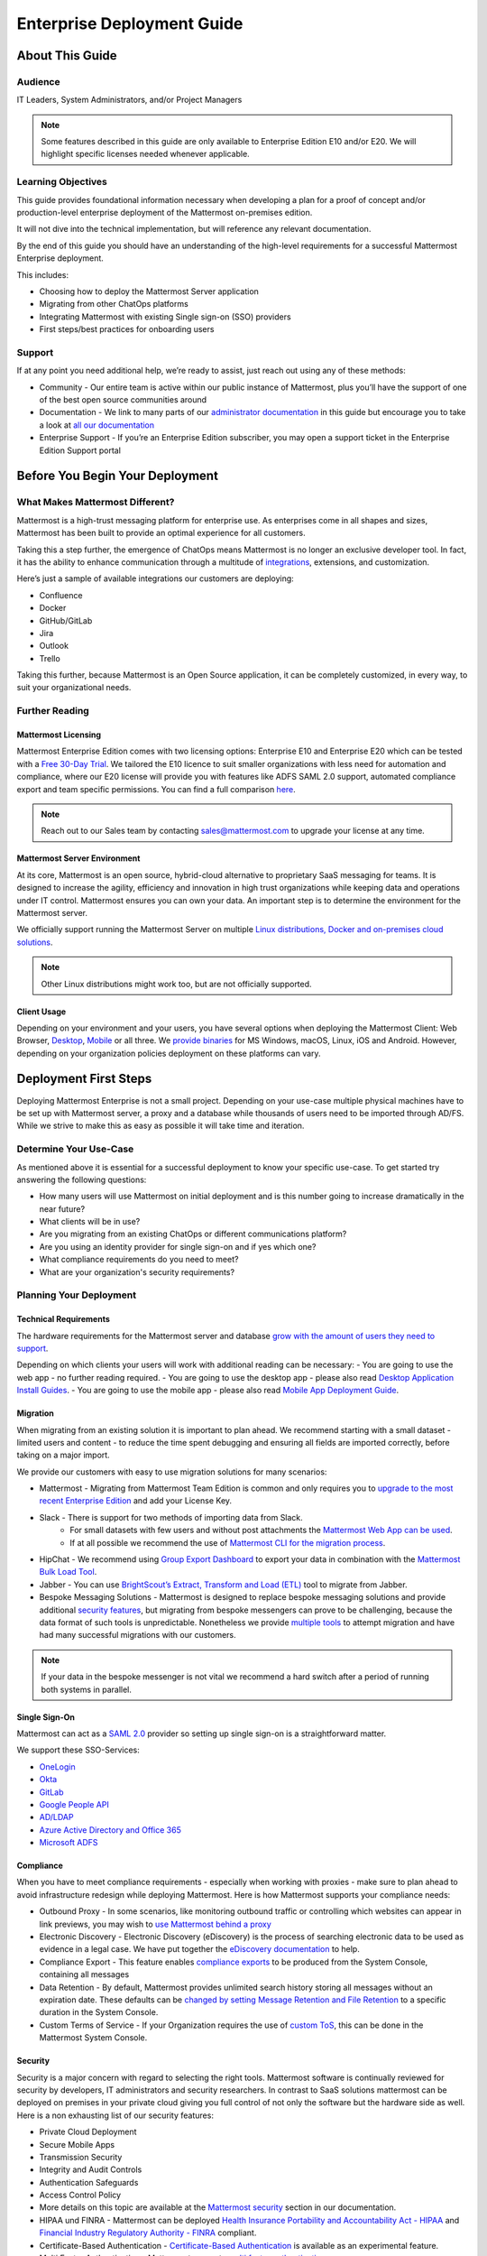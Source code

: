 ###########################
Enterprise Deployment Guide
###########################

================
About This Guide
================

********
Audience
********

IT Leaders, System Administrators, and/or Project Managers

.. Note::
    Some features described in this guide are only available to Enterprise Edition E10 and/or E20. We will highlight specific licenses needed whenever applicable.

*******************
Learning Objectives
*******************

This guide provides foundational information necessary when developing a plan for a proof of concept and/or production-level enterprise deployment of the Mattermost on-premises edition. 

It will not dive into the technical implementation, but will reference any relevant documentation.

By the end of this guide you should have an understanding of the high-level requirements for a successful Mattermost Enterprise deployment. 

This includes:

- Choosing how to deploy the Mattermost Server application
- Migrating from other ChatOps platforms
- Integrating Mattermost with existing Single sign-on (SSO) providers
- First steps/best practices for onboarding users

*******
Support
*******

If at any point you need additional help, we’re ready to assist, just reach out using any of these methods:

- Community  - Our entire team is active within our public instance of Mattermost, plus you’ll have the support of one of the best open source communities around
- Documentation - We link to many parts of our `administrator  documentation <https://docs.mattermost.com/guides/administrator.html>`_ in this guide but encourage you to take a look at `all our documentation <https://docs.mattermost.com>`_
- Enterprise Support  - If you’re an Enterprise Edition subscriber, you may open a support ticket in the Enterprise Edition Support portal

.. Recommendation::
    Open our public instance of Mattermost right now in a separate browser tab and create a user. Join channel ..::TODO Specific Guide Support Channel?::.. to not only experience Mattermost right away but also for support if you get stuck at any point in this guide.

================================
Before You Begin Your Deployment
================================

********************************
What Makes Mattermost Different?
********************************

Mattermost is a high-trust messaging platform for enterprise use. As enterprises come in all shapes and sizes, Mattermost has been built to provide an optimal experience for all customers. 

Taking this a step further, the emergence of ChatOps means Mattermost is no longer an exclusive developer tool. In fact, it has the ability to enhance communication through a multitude of `integrations <https://integrations.mattermost.com>`_, extensions, and customization.

Here’s just a sample of available integrations our customers are deploying:

- Confluence
- Docker
- GitHub/GitLab
- Jira
- Outlook
- Trello

Taking this further, because Mattermost is an Open Source application, it can be completely customized, in every way, to suit your organizational needs.

***************
Further Reading
***************

Mattermost Licensing
--------------------

Mattermost Enterprise Edition comes with two licensing options: Enterprise E10 and Enterprise E20 which can be tested with a `Free 30-Day Trial <https://mattermost.com/trial/>`_. We tailored the E10 licence to suit smaller organizations with less need for automation and compliance, where our E20 license will provide you with features like ADFS SAML 2.0 support, automated compliance export and team specific permissions. You can find a full comparison `here <https://mattermost.com/pricing-feature-comparison>`_.


.. Note::
    Reach out to our Sales team by contacting sales@mattermost.com to upgrade your license at any time.

Mattermost Server Environment
-----------------------------

At its core, Mattermost is an open source, hybrid-cloud alternative to proprietary SaaS messaging for teams. It is designed to increase the agility, efficiency and innovation in high trust organizations while keeping data and operations under IT control. Mattermost ensures you can own your data. An important step is to determine the environment for the Mattermost server.

We officially support running the Mattermost Server on multiple `Linux distributions, Docker and on-premises cloud solutions <https://docs.mattermost.com/guides/administrator.html#installing-mattermost>`_.

.. Note::
    Other Linux distributions might work too, but are not officially supported.

Client Usage
------------

Depending on your environment and your users, you have several options when deploying the Mattermost Client: Web Browser, `Desktop <https://docs.mattermost.com/install/desktop.html>`_, `Mobile <https://docs.mattermost.com/mobile/mobile-overview.html>`_ or all three. We `provide binaries <https://mattermost.com/download/#mattermostApps>`_ for MS Windows, macOS, Linux, iOS and Android. However, depending on your organization policies deployment on these platforms can vary.

======================
Deployment First Steps
======================

Deploying Mattermost Enterprise is not a small project. Depending on your use-case multiple physical machines have to be set up with Mattermost server, a proxy and a database while thousands of users need to be imported through AD/FS. While we strive to make this as easy as possible it will take time and iteration.

***********************
Determine Your Use-Case
***********************

As mentioned above it is essential for a successful deployment to know your specific use-case. To get started try answering the following questions:

- How many users will use Mattermost on initial deployment and is this number going to increase dramatically in the near future?
- What clients will be in use?
- Are you migrating from an existing ChatOps or different communications platform?
- Are you using an identity provider for single sign-on and if yes which one?
- What compliance requirements do you need to meet?
- What are your organization's security requirements?

************************
Planning Your Deployment
************************

Technical Requirements
----------------------

The hardware requirements for the Mattermost server and database `grow with the amount of users they need to support <https://jeffschering.github.io/mmdocs/upgrade/install/requirements.html#hardware-requirements>`_.

Depending on which clients your users will work with additional reading can be necessary:
- You are going to use the web app - no further reading required.
- You are going to use the desktop app - please also read `Desktop Application Install Guides <https://docs.mattermost.com/install/desktop.html>`_.
- You are going to use the mobile app - please also read `Mobile App Deployment Guide <https://docs.mattermost.com/deployment/mobile-app-deployment.html>`_.

Migration
---------

When migrating from an existing solution it is important to plan ahead. We recommend starting with a small dataset - limited users and content - to reduce the time spent debugging and ensuring all fields are imported correctly, before taking on a major import.

We provide our customers with easy to use migration solutions for many scenarios:

- Mattermost - Migrating from Mattermost Team Edition is common and only requires you to `upgrade to the most recent Enterprise Edition <https://docs.mattermost.com/administration/upgrade.html#upgrading-team-edition-to-enterprise-edition>`_ and add your License Key.
- Slack - There is support for two methods of importing data from Slack.
    - For small datasets with few users and without post attachments the `Mattermost Web App can be used <https://docs.mattermost.com/administration/migrating.html?highlight=slack#migrating-from-slack-using-the-mattermost-web-app>`_.
    - If at all possible we recommend the use of `Mattermost CLI for the migration process <https://docs.mattermost.com/administration/migrating.html?highlight=slack#migrating-from-slack-using-the-mattermost-cli>`_.
- HipChat - We recommend using `Group Export Dashboard <https://docs.mattermost.com/administration/hipchat-migration-guidelines.html>`_ to export your data in combination with the `Mattermost Bulk Load Tool <https://docs.mattermost.com/deployment/bulk-loading.html>`_.
- Jabber - You can use `BrightScout’s Extract, Transform and Load (ETL) <https://github.com/Brightscout/mattermost-etl>`_ tool to migrate from Jabber.
- Bespoke Messaging Solutions - Mattermost is designed to replace bespoke messaging solutions and provide additional `security features <https://docs.mattermost.com/overview/security.html>`_, but migrating from bespoke messengers can prove to be challenging, because the data format of such tools is unpredictable. Nonetheless we provide `multiple tools <https://docs.mattermost.com/administration/migrating.html?highlight=slack#bringing-data-from-bespoke-solutions-into-mattermost>`_ to attempt migration and have had many successful migrations with our customers.

.. Note::
    If your data in the bespoke messenger is not vital we recommend a hard switch after a period of running both systems in parallel.

Single Sign-On
--------------

Mattermost can act as a `SAML 2.0 <https://docs.mattermost.com/deployment/sso-saml.html>`_ provider so setting up single sign-on is a straightforward matter.

We support these SSO-Services:

- `OneLogin <https://docs.mattermost.com/deployment/sso-saml-onelogin.html>`_
- `Okta <https://docs.mattermost.com/deployment/sso-saml-okta.html>`_
- `GitLab <https://docs.mattermost.com/deployment/sso-gitlab.html>`_
- `Google People API <https://docs.mattermost.com/deployment/sso-google.html>`_
- `AD/LDAP <https://docs.mattermost.com/deployment/sso-ldap.html>`_
- `Azure Active Directory and Office 365 <https://docs.mattermost.com/deployment/sso-office.html>`_
- `Microsoft ADFS <https://docs.mattermost.com/deployment/sso-saml-adfs-msws2016.html>`_

Compliance
----------

When you have to meet compliance requirements - especially when working with proxies - make sure to plan ahead to avoid infrastructure redesign while deploying Mattermost. Here is how Mattermost supports your compliance needs:

- Outbound Proxy - In some scenarios, like monitoring outbound traffic or controlling which websites can appear in link previews, you may wish to `use Mattermost behind a proxy <https://docs.mattermost.com/install/outbound-proxy.html>`_
- Electronic Discovery - Electronic Discovery (eDiscovery) is the process of searching electronic data to be used as evidence in a legal case. We have put together the `eDiscovery documentation <https://docs.mattermost.com/administration/ediscovery.html>`_ to help.
- Compliance Export - This feature enables `compliance exports <https://docs.mattermost.com/administration/compliance-export.html>`_ to be produced from the System Console, containing all messages
- Data Retention - By default, Mattermost provides unlimited search history storing all messages without an expiration date. These defaults can be `changed by setting Message Retention and File Retention <https://docs.mattermost.com/administration/data-retention.html>`_ to a specific duration in the System Console.
- Custom Terms of Service - If your Organization requires the use of `custom ToS <https://docs.mattermost.com/administration/custom-terms-of-service.html>`_, this can be done in the Mattermost System Console.

Security
--------

Security is a major concern with regard to selecting the right tools. Mattermost software is continually reviewed for security by developers, IT administrators and security researchers. In contrast to SaaS solutions mattermost can be deployed on premises in your private cloud giving you full control of not only the software but the hardware side as well. Here is a non exhausting list of our security features: 

- Private Cloud Deployment
- Secure Mobile Apps
- Transmission Security
- Integrity and Audit Controls
- Authentication Safeguards
- Access Control Policy
- More details on this topic are available at the `Mattermost security <https://docs.mattermost.com/overview/security.html>`_ section in our documentation.
- HIPAA und FINRA - Mattermost can be deployed `Health Insurance Portability and Accountability Act - HIPAA <https://docs.mattermost.com/overview/security.html#hipaa-compliance>`_ and `Financial Industry Regulatory Authority - FINRA <https://docs.mattermost.com/overview/security.html#finra-compliance>`_ compliant.
- Certificate-Based Authentication - `Certificate-Based Authentication <https://docs.mattermost.com/deployment/certificate-based-authentication.html>`_ is available as an experimental feature.
- Multi Factor Authentication - Mattermost supports `multi factor authentication <https://docs.mattermost.com/deployment/auth.html>`_.

============================
User Onboarding and Adoption
============================

************************
Integrations and Plugins
************************

On the first look considering `integrations <https://integrations.mattermost.com>`_ and `plugins <https://docs.mattermost.com/administration/plugins.html>`_ as part of the deployment might seem counterintuitive. But they are essential parts of the adoption process, empowering your organization to better understand the tools used by each department.

When choosing integrations and plugins for your deployment focus on those bringing value to the organization. E.g. if your organization is mostly working remotely the Zoom-Plugin might be essential, whereas a single office organization might not need it but heavily relies on Outlook integration.

*************
Notifications
*************

Notifications have gained importance in our daily lives. Modern operating systems all have a way to point their users attention towards important events from specific apps. There are three different types of notifications in Mattermost - desktop, email and mobile push notifications. Mattermost will notify you of messages with any of these characteristics:

- Direct Messages addressed to you
- Your username or first name is mentioned in a channel
- A channel you’re in using is notified with @channel or @all
- Any of `your configured keywords <https://docs.mattermost.com/help/settings/account-settings.html#words-that-trigger-mentions>`_ are used

.. Note::
    All notification behaviour can be controlled globally or individually by channel. Desktop, email and mobile push notifications have separate settings.
